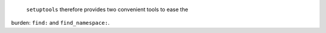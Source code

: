  ``setuptools`` therefore provides two convenient tools to ease the
burden: :literal:`find:\ ` and :literal:`find_namespace:\ `.
